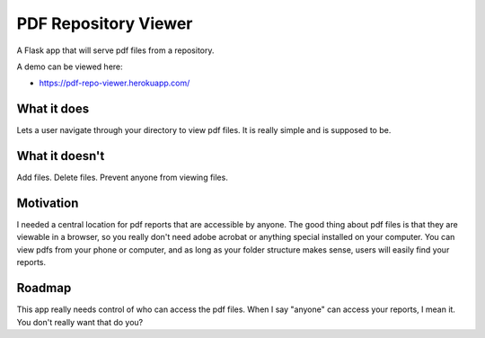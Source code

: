 =====================
PDF Repository Viewer
=====================

A Flask app that will serve pdf files from a repository.


A demo can be viewed here:

* https://pdf-repo-viewer.herokuapp.com/


What it does
------------

Lets a user navigate through your directory to view pdf files.  It is really simple and is supposed to be.


What it doesn't
---------------

Add files.  Delete files.  Prevent anyone from viewing files.


Motivation
----------

I needed a central location for pdf reports that are accessible by anyone.  The good thing about pdf files is
that they are viewable in a browser, so you really don't need adobe acrobat or anything special installed on your computer.
You can view pdfs from your phone or computer, and as long as your folder structure makes sense,
users will easily find your reports.


Roadmap
-------

This app really needs control of who can access the pdf files.  When I say "anyone" can access your reports, I mean it.
You don't really want that do you?
